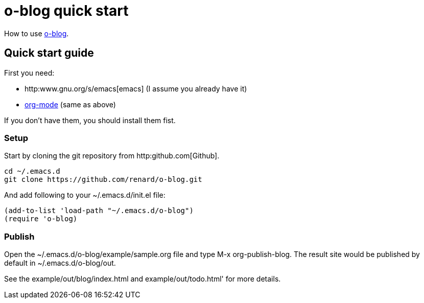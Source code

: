 = o-blog quick start

How to use https://github.com/renard/o-blog[o-blog].


== Quick start guide
First you need:

- http:www.gnu.org/s/emacs[emacs] (I assume you already have it)
- http://orgmode.org/[org-mode] (same as above)

If you don't have them, you should install them fist.

=== Setup

Start by cloning the +git+ repository from http:github.com[Github].

----
cd ~/.emacs.d
git clone https://github.com/renard/o-blog.git
----

And add following to your +~/.emacs.d/init.el+ file:

----
(add-to-list 'load-path "~/.emacs.d/o-blog")
(require 'o-blog)
----

=== Publish

Open the +~/.emacs.d/o-blog/example/sample.org+ file and type +M-x
org-publish-blog+. The result site would be published by default in
+~/.emacs.d/o-blog/out+.

See the +example/out/blog/index.html+ and +example/out/todo.html+' for more
details.

